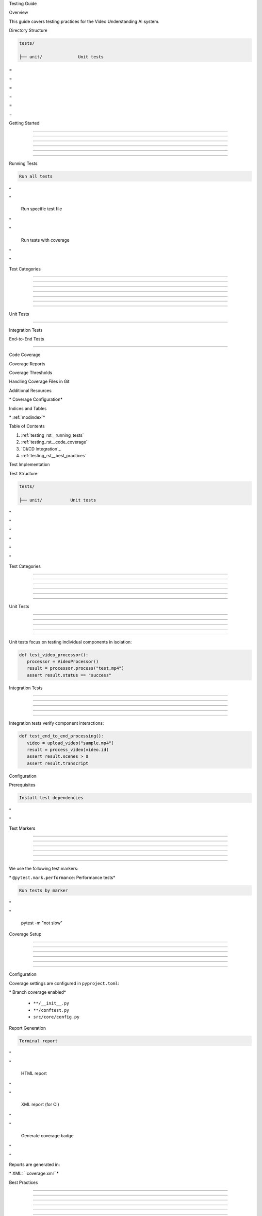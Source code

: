 
Testing Guide









































Overview





















This guide covers testing practices for the Video Understanding AI system.






















Directory Structure





















.. code-block:: text

      tests/

      ├── unit/              Unit tests








=





=









=





=









=





=

Getting Started


---------------





---------------





---------------





---------------





---------------





---------------




























Running Tests




































.. code-block:: bash

      Run all tests








^





"


      Run specific test file








"





"


      Run tests with coverage








"





"


Test Categories


---------------





---------------





---------------





---------------





---------------





---------------

















==========



Unit Tests

==========





































Integration Tests


































End-to-End Tests


----------------
























Code Coverage

























Coverage Reports

























Coverage Thresholds

























Handling Coverage Files in Git

























Additional Resources

























\* Coverage Configuration*








Indices and Tables

























\* :ref:`modindex`*








Table of Contents






















1. :ref:`testing_rst__running_tests`
2. :ref:`testing_rst__code_coverage`
3. `CI/CD Integration`_
4. :ref:`testing_rst__best_practices`




Test Implementation

























Test Structure






















.. code-block:: text

      tests/

      ├── unit/           Unit tests








"





"









"





"









"





"

Test Categories


---------------





---------------





---------------





---------------





---------------





---------------













Unit Tests


----------





----------





----------





----------





----------




Unit tests focus on testing individual components in isolation:

.. code-block:: python

      def test_video_processor():
         processor = VideoProcessor()
         result = processor.process("test.mp4")
         assert result.status == "success"

Integration Tests


-----------------





-----------------





-----------------





-----------------





-----------------




Integration tests verify component interactions:

.. code-block:: python

      def test_end_to_end_processing():
         video = upload_video("sample.mp4")
         result = process_video(video.id)
         assert result.scenes > 0
         assert result.transcript




Configuration





































Prerequisites































.. code-block:: bash

      Install test dependencies








"





"


Test Markers


------------





------------





------------





------------





------------





------------













We use the following test markers:




\* ``@pytest.mark.performance``: Performance tests*





.. code-block:: bash

      Run tests by marker








"





"

      pytest -m "not slow"

Coverage Setup


--------------





--------------





--------------





--------------





--------------





--------------
















Configuration





































Coverage settings are configured in ``pyproject.toml``:




\* Branch coverage enabled*





      * ``**/__init__.py``
      * ``**/conftest.py``
      * ``src/core/config.py``

Report Generation































.. code-block:: bash

      Terminal report








"





"


      HTML report








"





"


      XML report (for CI)








"





"


      Generate coverage badge








"





"


Reports are generated in:




\* XML: ``coverage.xml``*





Best Practices


--------------





--------------





--------------





--------------





--------------





--------------
















File Management





































When working with coverage files, follow these guidelines:

1. **coverage.xml**:

   \* Generated during test runs and pre-commit hooks*
   \* Tracked in git but may show as modified*
   \* Use ``git commit --no-verify`` for coverage updates*

2. **coverage.svg**:

   \* Generated badge file for README*
   \* Commit when coverage changes*
   \* Updates in CI/CD*

3. **coverage_html/**:

   \* Local coverage report directory*
   \* Keep in .gitignore*
   \* Generate on demand*

CI/CD Integration


































GitHub Actions

























\* Enforces coverage thresholds*









Coverage Comments

























\* Coverage diff visualization*









Codecov Integration

























\* PR coverage checks*
